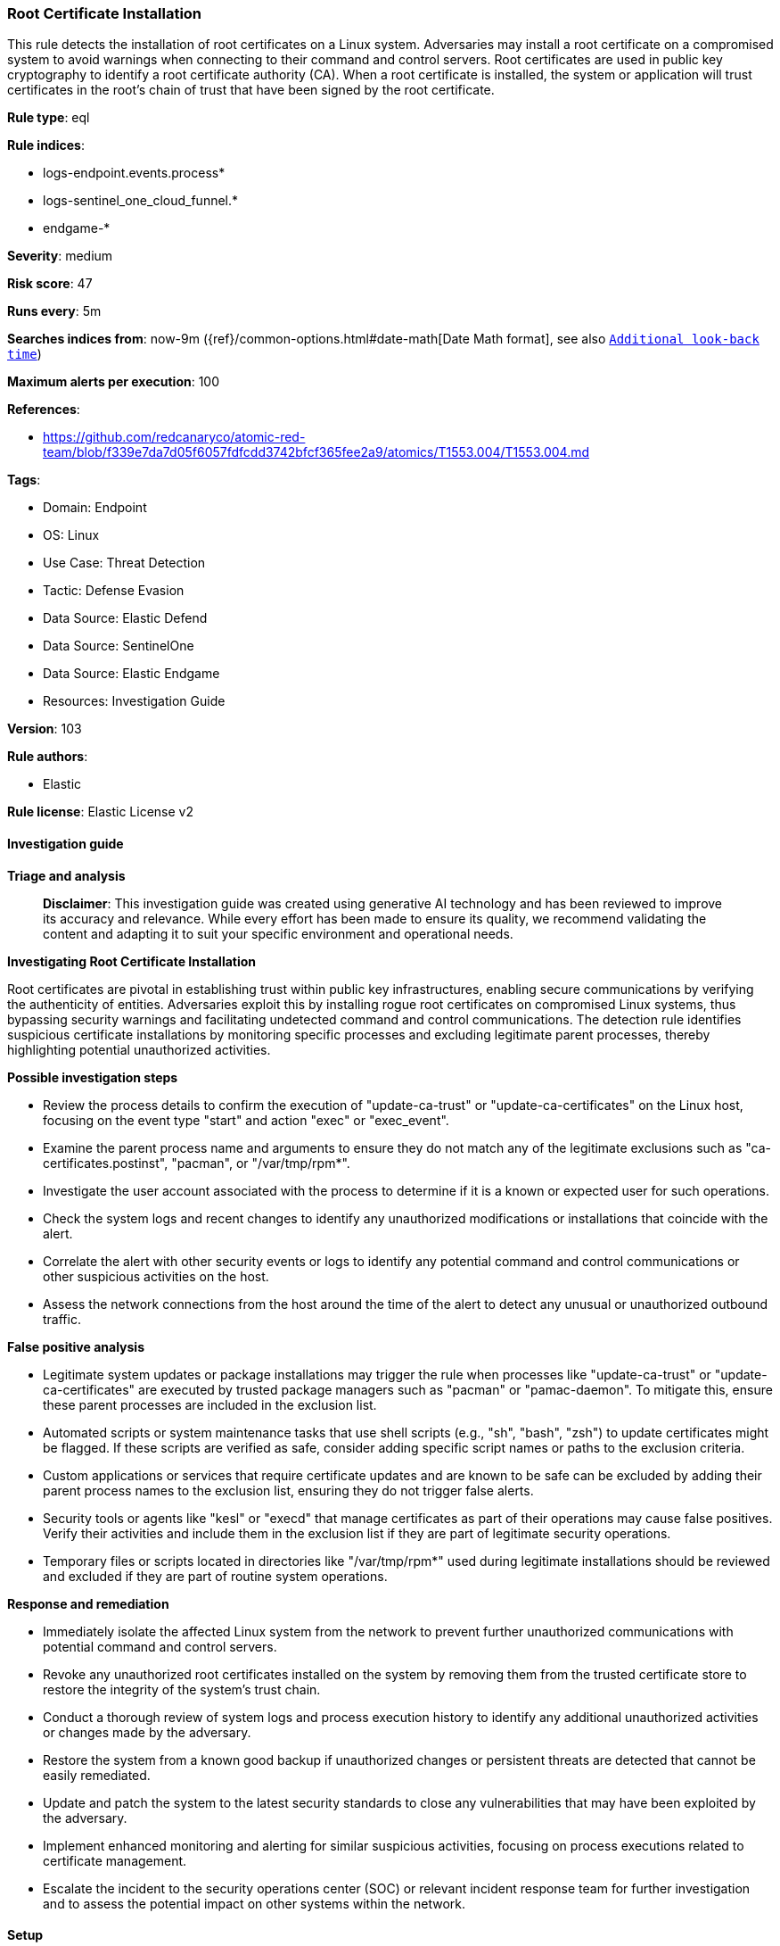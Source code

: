 [[prebuilt-rule-8-14-21-root-certificate-installation]]
=== Root Certificate Installation

This rule detects the installation of root certificates on a Linux system. Adversaries may install a root certificate on a compromised system to avoid warnings when connecting to their command and control servers. Root certificates are used in public key cryptography to identify a root certificate authority (CA). When a root certificate is installed, the system or application will trust certificates in the root's chain of trust that have been signed by the root certificate.

*Rule type*: eql

*Rule indices*: 

* logs-endpoint.events.process*
* logs-sentinel_one_cloud_funnel.*
* endgame-*

*Severity*: medium

*Risk score*: 47

*Runs every*: 5m

*Searches indices from*: now-9m ({ref}/common-options.html#date-math[Date Math format], see also <<rule-schedule, `Additional look-back time`>>)

*Maximum alerts per execution*: 100

*References*: 

* https://github.com/redcanaryco/atomic-red-team/blob/f339e7da7d05f6057fdfcdd3742bfcf365fee2a9/atomics/T1553.004/T1553.004.md

*Tags*: 

* Domain: Endpoint
* OS: Linux
* Use Case: Threat Detection
* Tactic: Defense Evasion
* Data Source: Elastic Defend
* Data Source: SentinelOne
* Data Source: Elastic Endgame
* Resources: Investigation Guide

*Version*: 103

*Rule authors*: 

* Elastic

*Rule license*: Elastic License v2


==== Investigation guide



*Triage and analysis*


> **Disclaimer**:
> This investigation guide was created using generative AI technology and has been reviewed to improve its accuracy and relevance. While every effort has been made to ensure its quality, we recommend validating the content and adapting it to suit your specific environment and operational needs.


*Investigating Root Certificate Installation*


Root certificates are pivotal in establishing trust within public key infrastructures, enabling secure communications by verifying the authenticity of entities. Adversaries exploit this by installing rogue root certificates on compromised Linux systems, thus bypassing security warnings and facilitating undetected command and control communications. The detection rule identifies suspicious certificate installations by monitoring specific processes and excluding legitimate parent processes, thereby highlighting potential unauthorized activities.


*Possible investigation steps*


- Review the process details to confirm the execution of "update-ca-trust" or "update-ca-certificates" on the Linux host, focusing on the event type "start" and action "exec" or "exec_event".
- Examine the parent process name and arguments to ensure they do not match any of the legitimate exclusions such as "ca-certificates.postinst", "pacman", or "/var/tmp/rpm*".
- Investigate the user account associated with the process to determine if it is a known or expected user for such operations.
- Check the system logs and recent changes to identify any unauthorized modifications or installations that coincide with the alert.
- Correlate the alert with other security events or logs to identify any potential command and control communications or other suspicious activities on the host.
- Assess the network connections from the host around the time of the alert to detect any unusual or unauthorized outbound traffic.


*False positive analysis*


- Legitimate system updates or package installations may trigger the rule when processes like "update-ca-trust" or "update-ca-certificates" are executed by trusted package managers such as "pacman" or "pamac-daemon". To mitigate this, ensure these parent processes are included in the exclusion list.
- Automated scripts or system maintenance tasks that use shell scripts (e.g., "sh", "bash", "zsh") to update certificates might be flagged. If these scripts are verified as safe, consider adding specific script names or paths to the exclusion criteria.
- Custom applications or services that require certificate updates and are known to be safe can be excluded by adding their parent process names to the exclusion list, ensuring they do not trigger false alerts.
- Security tools or agents like "kesl" or "execd" that manage certificates as part of their operations may cause false positives. Verify their activities and include them in the exclusion list if they are part of legitimate security operations.
- Temporary files or scripts located in directories like "/var/tmp/rpm*" used during legitimate installations should be reviewed and excluded if they are part of routine system operations.


*Response and remediation*


- Immediately isolate the affected Linux system from the network to prevent further unauthorized communications with potential command and control servers.
- Revoke any unauthorized root certificates installed on the system by removing them from the trusted certificate store to restore the integrity of the system's trust chain.
- Conduct a thorough review of system logs and process execution history to identify any additional unauthorized activities or changes made by the adversary.
- Restore the system from a known good backup if unauthorized changes or persistent threats are detected that cannot be easily remediated.
- Update and patch the system to the latest security standards to close any vulnerabilities that may have been exploited by the adversary.
- Implement enhanced monitoring and alerting for similar suspicious activities, focusing on process executions related to certificate management.
- Escalate the incident to the security operations center (SOC) or relevant incident response team for further investigation and to assess the potential impact on other systems within the network.

==== Setup



*Setup*


This rule requires data coming in from Elastic Defend.


*Elastic Defend Integration Setup*

Elastic Defend is integrated into the Elastic Agent using Fleet. Upon configuration, the integration allows the Elastic Agent to monitor events on your host and send data to the Elastic Security app.


*Prerequisite Requirements:*

- Fleet is required for Elastic Defend.
- To configure Fleet Server refer to the https://www.elastic.co/guide/en/fleet/current/fleet-server.html[documentation].


*The following steps should be executed in order to add the Elastic Defend integration on a Linux System:*

- Go to the Kibana home page and click "Add integrations".
- In the query bar, search for "Elastic Defend" and select the integration to see more details about it.
- Click "Add Elastic Defend".
- Configure the integration name and optionally add a description.
- Select the type of environment you want to protect, either "Traditional Endpoints" or "Cloud Workloads".
- Select a configuration preset. Each preset comes with different default settings for Elastic Agent, you can further customize these later by configuring the Elastic Defend integration policy. https://www.elastic.co/guide/en/security/current/configure-endpoint-integration-policy.html[Helper guide].
- We suggest selecting "Complete EDR (Endpoint Detection and Response)" as a configuration setting, that provides "All events; all preventions"
- Enter a name for the agent policy in "New agent policy name". If other agent policies already exist, you can click the "Existing hosts" tab and select an existing policy instead.
For more details on Elastic Agent configuration settings, refer to the https://www.elastic.co/guide/en/fleet/8.10/agent-policy.html[helper guide].
- Click "Save and Continue".
- To complete the integration, select "Add Elastic Agent to your hosts" and continue to the next section to install the Elastic Agent on your hosts.
For more details on Elastic Defend refer to the https://www.elastic.co/guide/en/security/current/install-endpoint.html[helper guide].


==== Rule query


[source, js]
----------------------------------
process where host.os.type == "linux" and event.type == "start" and event.action in ("exec", "exec_event", "start") and
process.name in ("update-ca-trust", "update-ca-certificates") and not (
  process.parent.name like (
    "ca-certificates.postinst", "ca-certificates-*.trigger", "pacman", "pamac-daemon", "autofirma.postinst",
    "ipa-client-install", "su", "platform-python", "python*", "kesl", "execd", "systemd", "flock"
  ) or
  process.parent.args like "/var/tmp/rpm*" or
  (process.parent.name in ("sh", "bash", "zsh") and process.args == "-e")
)

----------------------------------

*Framework*: MITRE ATT&CK^TM^

* Tactic:
** Name: Defense Evasion
** ID: TA0005
** Reference URL: https://attack.mitre.org/tactics/TA0005/
* Technique:
** Name: Subvert Trust Controls
** ID: T1553
** Reference URL: https://attack.mitre.org/techniques/T1553/
* Sub-technique:
** Name: Install Root Certificate
** ID: T1553.004
** Reference URL: https://attack.mitre.org/techniques/T1553/004/
